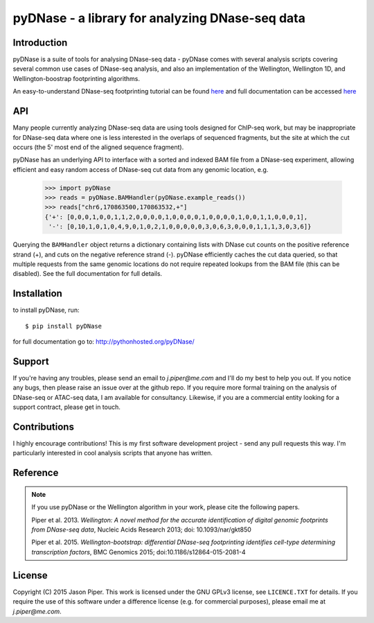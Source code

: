 ================================================
pyDNase - a library for analyzing DNase-seq data
================================================


.. image:: https://travis-ci.org/jpiper/pyDNase.svg?branch=master
    :target: https://travis-ci.org/jpiper/pyDNase
.. image:: https://coveralls.io/repos/jpiper/pyDNase/badge.svg?branch=master&service=github
    :target: https://coveralls.io/github/jpiper/pyDNase?branch=master

Introduction
------------

pyDNase is a suite of tools for analysing DNase-seq data - pyDNase comes with several analysis scripts covering several common use cases of DNase-seq analysis, and also an implementation of the Wellington, Wellington 1D, and Wellington-boostrap footprinting algorithms. 

An easy-to-understand DNase-seq footprinting tutorial can be found  `here <http://pythonhosted.org/pyDNase/tutorial.html>`__ and full documentation can be accessed `here <http://pythonhosted.org/pyDNase/>`__

API
---

Many people currently analyzing DNase-seq data are using tools designed for ChIP-seq work, but may be inappropriate for DNase-seq data where one is less interested in the overlaps of sequenced fragments, but the site at which the cut occurs (the 5' most end of the aligned sequence fragment).

pyDNase has an underlying API to interface with a sorted and indexed BAM file from a DNase-seq experiment, allowing efficient and easy random access of DNase-seq cut data from any genomic location, e.g.

    >>> import pyDNase
    >>> reads = pyDNase.BAMHandler(pyDNase.example_reads())
    >>> reads["chr6,170863500,170863532,+"]
    {'+': [0,0,0,1,0,0,1,1,2,0,0,0,0,1,0,0,0,0,1,0,0,0,0,1,0,0,1,1,0,0,0,1],
     '-': [0,10,1,0,1,0,4,9,0,1,0,2,1,0,0,0,0,0,3,0,6,3,0,0,0,1,1,1,3,0,3,6]}

Querying the ``BAMHandler`` object returns a dictionary containing lists with DNase cut counts on the positive reference strand (+), and cuts on the negative reference strand (-). pyDNase efficiently caches the cut data queried, so that multiple requests from the same genomic locations do not require repeated lookups from the BAM file (this can be disabled). See the full documentation for full details.

Installation
------------

to install pyDNase, run::

    $ pip install pyDNase

for full documentation go to: http://pythonhosted.org/pyDNase/

Support
-------

If you're having any troubles, please send an email to `j.piper@me.com` and I'll do my best to help you out. If you notice any bugs, then please raise an issue over at the github repo. If you require more formal training on the analysis of DNase-seq or ATAC-seq data, I am available for consultancy. Likewise, if you are a commercial entity looking for a support contract, please get in touch.

Contributions
-------------
I highly encourage contributions! This is my first software development project - send any pull requests this way. I'm particularly interested in cool analysis scripts that anyone has written.

Reference
---------

.. note ::
    If you use pyDNase or the Wellington algorithm in your work, please cite the following papers.
    
    Piper et al. 2013. *Wellington: A novel method for the accurate identification of digital genomic footprints from DNase-seq data*, Nucleic Acids Research 2013; doi: 10.1093/nar/gkt850

    Piper et al. 2015. *Wellington-bootstrap: differential DNase-seq footprinting identifies cell-type determining transcription factors*, BMC Genomics 2015; doi:10.1186/s12864-015-2081-4 

License
-------

Copyright (C) 2015 Jason Piper. This work is licensed under the GNU GPLv3 license, see ``LICENCE.TXT`` for details. If you require the use of this software under a difference license (e.g. for commercial purposes), please email me at `j.piper@me.com`.

